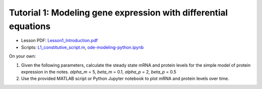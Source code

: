 ================================================================
Tutorial 1: Modeling gene expression with differential equations
================================================================

- Lesson PDF: `Lesson1_Introduction.pdf </ode_training_files/Lesson1_Introduction.pdf>`_
- Scripts: `L1_constitutive_script.m </ode_training_files/L1_constitutive_script.m>`_, `ode-modeling-python.ipynb </ode_training_files/ode-modeling-python.ipynb>`_

On your own:

1.	Given the following parameters, calculate the steady state mRNA and protein levels for the simple model of protein expression in the notes. *alpha_m* = 5, *beta_m* = 0.1, *alpha_p* = 2, *beta_p* = 0.5
2.	Use the provided MATLAB script or Python Jupyter notebook to plot mRNA and protein levels over time.
